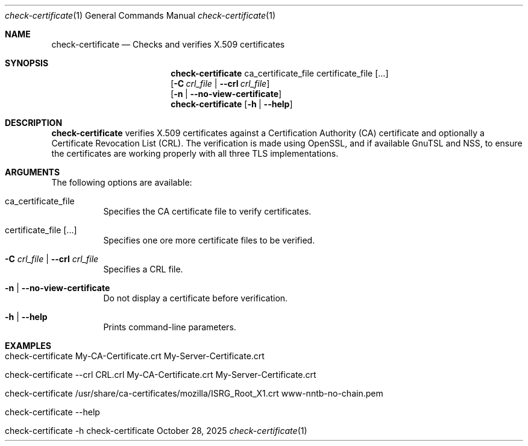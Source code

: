 .\" ==========================================================================
.\"         ____            _                     _____           _
.\"        / ___| _   _ ___| |_ ___ _ __ ___     |_   _|__   ___ | |___
.\"        \___ \| | | / __| __/ _ \ '_ ` _ \ _____| |/ _ \ / _ \| / __|
.\"         ___) | |_| \__ \ ||  __/ | | | | |_____| | (_) | (_) | \__ \
.\"        |____/ \__, |___/\__\___|_| |_| |_|     |_|\___/ \___/|_|___/
.\"               |___/
.\"                             --- System-Tools ---
.\"                  https://www.nntb.no/~dreibh/system-tools/
.\" ==========================================================================
.\"
.\" X.509 Certificate Checker
.\" Copyright (C) 2025 by Thomas Dreibholz
.\"
.\" This program is free software: you can redistribute it and/or modify
.\" it under the terms of the GNU General Public License as published by
.\" the Free Software Foundation, either version 3 of the License, or
.\" (at your option) any later version.
.\"
.\" This program is distributed in the hope that it will be useful,
.\" but WITHOUT ANY WARRANTY; without even the implied warranty of
.\" MERCHANTABILITY or FITNESS FOR A PARTICULAR PURPOSE.  See the
.\" GNU General Public License for more details.
.\"
.\" You should have received a copy of the GNU General Public License
.\" along with this program.  If not, see <http://www.gnu.org/licenses/>.
.\"
.\" Contact: thomas.dreibholz@gmail.com
.\"
.\" ###### Setup ############################################################
.Dd October 28, 2025
.Dt check-certificate 1
.Os check-certificate
.\" ###### Name #############################################################
.Sh NAME
.Nm check-certificate
.Nd Checks and verifies X.509 certificates
.\" ###### Synopsis #########################################################
.\" Manpage syntax help:
.\" https://forums.freebsd.org/threads/howto-create-a-manpage-from-scratch.13200/
.Sh SYNOPSIS
.Nm check-certificate
ca_certificate_file certificate_file
.Op ...
.br
.Op Fl C Ar crl_file | Fl Fl crl Ar crl_file
.br
.Op Fl n | Fl Fl no-view-certificate
.br
.Nm check-certificate
.Op Fl h | Fl Fl help
.\" ###### Description ######################################################
.Sh DESCRIPTION
.Nm check-certificate
verifies X.509 certificates against a Certification Authority (CA) certificate and optionally a Certificate Revocation List (CRL). The verification is made using OpenSSL, and if available GnuTSL and NSS, to ensure the certificates are working properly with all three TLS implementations.
.Pp
.\" ###### Arguments ########################################################
.Sh ARGUMENTS
The following options are available:
.Bl -tag -width indent
.It ca_certificate_file
Specifies the CA certificate file to verify certificates.
.It certificate_file [...]
Specifies one ore more certificate files to be verified.
.It Fl C Ar crl_file | Fl Fl crl Ar crl_file
Specifies a CRL file.
.It Fl n | Fl Fl no-view-certificate
Do not display a certificate before verification.
.It Fl h | Fl Fl help
Prints command-line parameters.
.El
.\" ###### Examples #########################################################
.Sh EXAMPLES
.Bl -tag -width indent
.It check-certificate My-CA-Certificate.crt My-Server-Certificate.crt
.It check-certificate --crl CRL.crl My-CA-Certificate.crt My-Server-Certificate.crt
.It check-certificate /usr/share/ca-certificates/mozilla/ISRG_Root_X1.crt www-nntb-no-chain.pem
.It check-certificate --help
.It check-certificate -h
.El

